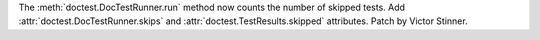 The :meth:`doctest.DocTestRunner.run` method now counts the number of skipped
tests. Add :attr:`doctest.DocTestRunner.skips` and
:attr:`doctest.TestResults.skipped` attributes. Patch by Victor Stinner.
